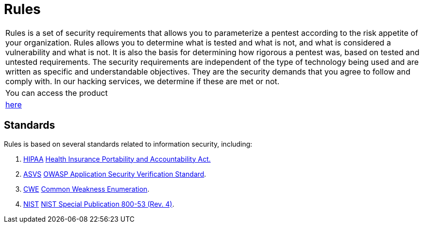 :slug: products/rules/
:category: products
:description: The purpose of this page is to present the products offered by Fluid Attacks. Rules is a recompilation of several security criteria developed by Fluid Attacks. based on different international standards in order to assure information security in different areas of the company.
:keywords: Fluid Attacks, Products, Rules, Criteria, Security, Applications.
:translate: productos/rules/

= Rules

[role="tb-product"]
[cols="^.^", frame="none"]
|====

a|+Rules+ is a set of security requirements
that allows you to parameterize a pentest
according to the risk appetite of your organization.
+Rules+ allows you to determine what is tested and what is not,
and what is considered a vulnerability and what is not.
It is also the basis for determining how rigorous a pentest was,
based on tested and untested requirements.
The security requirements are independent of the type of technology being used
and are written as specific and understandable objectives.
They are the security demands that you agree to follow and comply with.
In our hacking services, we determine if these are met or not.

a|You can access the product

a|[button]#link:../../rules/[here]#
|====

== Standards

Rules is based on several standards
related to information security, including:

. [button]#link:../../search.html?q=HIPAA[HIPAA]#
link:https://www.hhs.gov/hipaa/for-professionals/security/laws-regulations/index.html[Health Insurance Portability and Accountability Act.]

. [button]#link:../../search.html?q=ASVS[ASVS]#
link:https://www.owasp.org/index.php/Category:OWASP_Application_Security_Verification_Standard_Project[+OWASP+ Application Security Verification Standard].

. [button]#link:../../search.html?q=CWE[CWE]#
link:https://cwe.mitre.org/[Common Weakness Enumeration].

. [button]#link:../../search.html?q=NIST+800-53[NIST]#
link:https://nvd.nist.gov/800-53/Rev4[+NIST+ Special Publication 800-53 (Rev. 4)].
